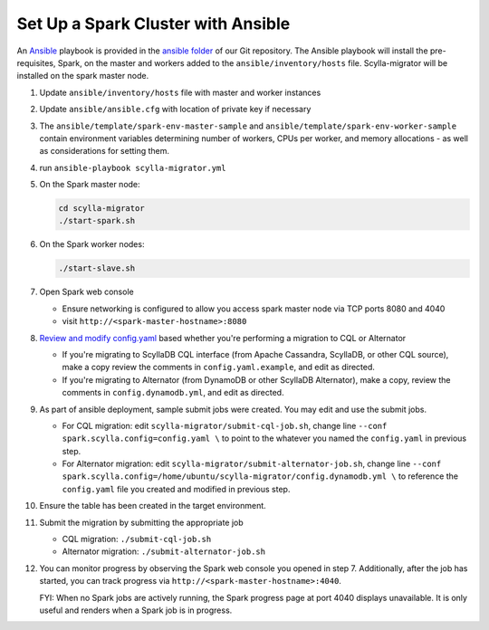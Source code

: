 ===================================
Set Up a Spark Cluster with Ansible
===================================

An `Ansible <https://www.ansible.com/>`_ playbook is provided in the `ansible folder <https://github.com/scylladb/scylla-migrator/tree/master/ansible>`_ of our Git repository.  The Ansible playbook will install the pre-requisites, Spark, on the master and workers added to the ``ansible/inventory/hosts`` file.  Scylla-migrator will be installed on the spark master node.

1. Update ``ansible/inventory/hosts`` file with master and worker instances
2. Update ``ansible/ansible.cfg`` with location of private key if necessary
3. The ``ansible/template/spark-env-master-sample`` and ``ansible/template/spark-env-worker-sample`` contain environment variables determining number of workers, CPUs per worker, and memory allocations - as well as considerations for setting them.
4. run ``ansible-playbook scylla-migrator.yml``
5. On the Spark master node:

   .. code-block:: bash

     cd scylla-migrator
     ./start-spark.sh

6. On the Spark worker nodes:

   .. code-block:: bash

     ./start-slave.sh

7. Open Spark web console

   - Ensure networking is configured to allow you access spark master node via TCP ports 8080 and 4040
   - visit ``http://<spark-master-hostname>:8080``

8. `Review and modify config.yaml <../#configure-the-migration>`_ based whether you're performing a migration to CQL or Alternator

   - If you're migrating to ScyllaDB CQL interface (from Apache Cassandra, ScyllaDB, or other CQL source), make a copy review the comments in ``config.yaml.example``, and edit as directed.
   - If you're migrating to Alternator (from DynamoDB or other ScyllaDB Alternator), make a copy, review the comments in ``config.dynamodb.yml``, and edit as directed.

9. As part of ansible deployment, sample submit jobs were created.  You may edit and use the submit jobs.

   - For CQL migration: edit ``scylla-migrator/submit-cql-job.sh``, change line ``--conf spark.scylla.config=config.yaml \`` to point to the whatever you named the ``config.yaml`` in previous step.
   - For Alternator migration: edit ``scylla-migrator/submit-alternator-job.sh``, change line ``--conf spark.scylla.config=/home/ubuntu/scylla-migrator/config.dynamodb.yml \`` to reference the ``config.yaml`` file you created and modified in previous step.

10. Ensure the table has been created in the target environment.
11. Submit the migration by submitting the appropriate job

    - CQL migration: ``./submit-cql-job.sh``
    - Alternator migration: ``./submit-alternator-job.sh``

12. You can monitor progress by observing the Spark web console you opened in step 7. Additionally, after the job has started, you can track progress via ``http://<spark-master-hostname>:4040``.

    FYI: When no Spark jobs are actively running, the Spark progress page at port 4040 displays unavailable. It is only useful and renders when a Spark job is in progress.
